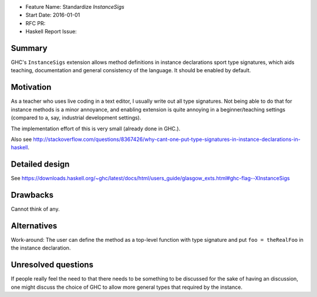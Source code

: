 - Feature Name: Standardize `InstanceSigs`
- Start Date: 2016-01-01
- RFC PR:
- Haskell Report Issue:



#######
Summary
#######

GHC's ``InstanceSigs`` extension allows method definitions in instance declarations sport type signatures, which aids teaching, documentation and general consistency of the language. It should be enabled by default.


##########
Motivation
##########


As a teacher who uses live coding in a text editor, I usually write out
all type signatures. Not being able to do that for instance methods is
a minor annoyance, and enabling extension is quite annoying in a
beginner/teaching settings (compared to a, say, industrial development
settings).

The implementation effort of this is very small (already done in GHC.).

Also see http://stackoverflow.com/questions/8367426/why-cant-one-put-type-signatures-in-instance-declarations-in-haskell.


###############
Detailed design
###############

See https://downloads.haskell.org/~ghc/latest/docs/html/users_guide/glasgow_exts.html#ghc-flag--XInstanceSigs


#########
Drawbacks
#########

Cannot think of any.

############
Alternatives
############

Work-around: The user can define the method as a top-level function with type signature and put ``foo = theRealFoo`` in the instance declaration.

####################
Unresolved questions
####################

If people really feel the need to that there needs to be something to be discussed for the sake of having an discussion, one might discuss the choice of GHC to allow more general types that required by the instance.
